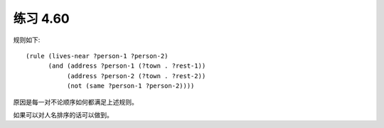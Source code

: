 练习 4.60
============

规则如下::

  (rule (lives-near ?person-1 ?person-2)
        (and (address ?person-1 (?town . ?rest-1))
             (address ?person-2 (?town . ?rest-2))
             (not (same ?person-1 ?person-2))))

原因是每一对不论顺序如何都满足上述规则。

如果可以对人名排序的话可以做到。

  
        
